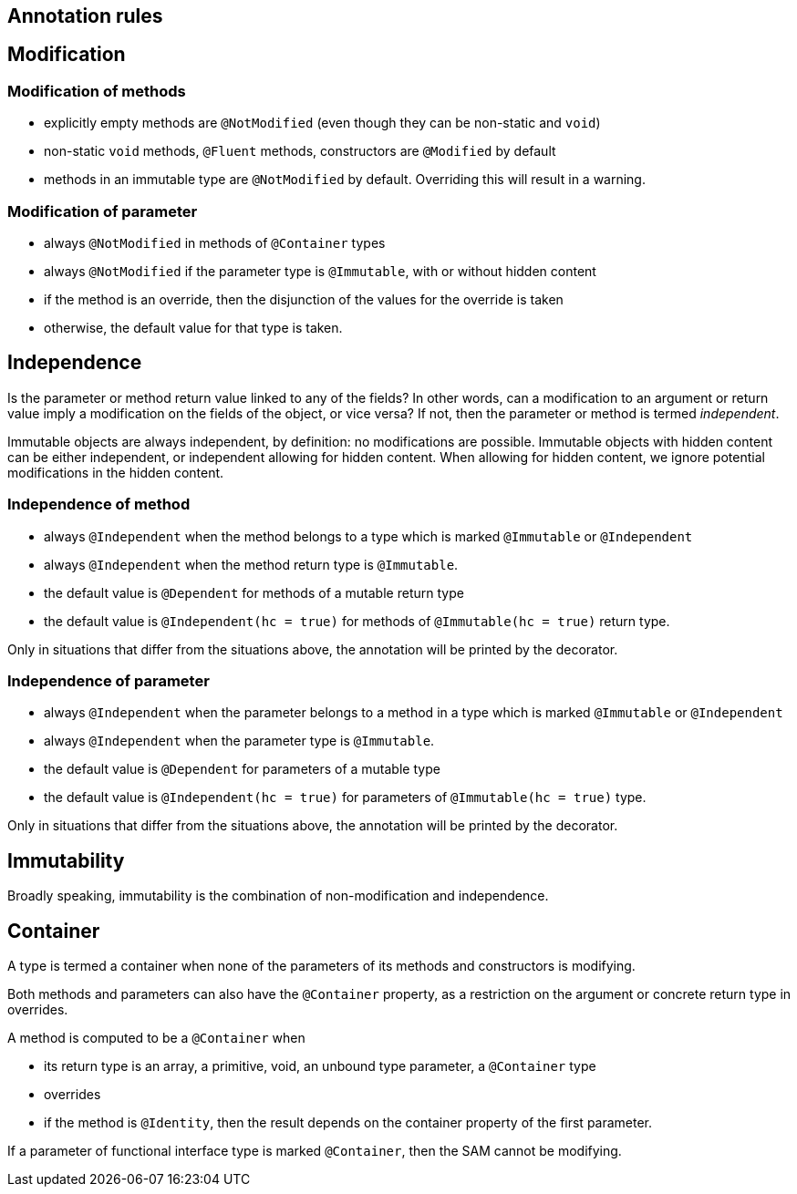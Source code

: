 == Annotation rules

== Modification

=== Modification of methods

* explicitly empty methods are `@NotModified` (even though they can be non-static and `void`)
* non-static `void` methods, `@Fluent` methods, constructors are `@Modified` by default
* methods in an immutable type are `@NotModified` by default. Overriding this will result in a warning.

=== Modification of parameter

* always `@NotModified` in methods of `@Container` types
* always `@NotModified` if the parameter type is `@Immutable`, with or without hidden content
* if the method is an override, then the disjunction of the values for the override is taken
* otherwise, the default value for that type is taken.

== Independence

Is the parameter or method return value linked to any of the fields? In other words, can a modification
to an argument or return value imply a modification on the fields of the object, or vice versa?
If not, then the parameter or method is termed _independent_.

Immutable objects are always independent, by definition: no modifications are possible.
Immutable objects with hidden content can be either independent, or independent allowing for hidden content.
When allowing for hidden content, we ignore potential modifications in the hidden content.

=== Independence of method

* always `@Independent` when the method belongs to a type which is marked `@Immutable` or `@Independent`
* always `@Independent` when the method return type is `@Immutable`.
* the default value is `@Dependent` for methods of a mutable return type
* the default value is `@Independent(hc = true)` for methods of `@Immutable(hc = true)` return type.

Only in situations that differ from the situations above, the annotation will be printed by the decorator.

=== Independence of parameter

* always `@Independent` when the parameter belongs to a method in a type which is marked `@Immutable` or `@Independent`
* always `@Independent` when the parameter type is `@Immutable`.
* the default value is `@Dependent` for parameters of a mutable type
* the default value is `@Independent(hc = true)` for parameters of `@Immutable(hc = true)` type.

Only in situations that differ from the situations above, the annotation will be printed by the decorator.

== Immutability

Broadly speaking, immutability is the combination of non-modification and independence.


== Container

A type is termed a container when none of the parameters of its methods and constructors is modifying.


Both methods and parameters can also have the `@Container` property, as a restriction on the argument
or concrete return type in overrides.

A method is computed to be a `@Container` when

* its return type is an array, a primitive, void, an unbound type parameter, a `@Container` type
* overrides
* if the method is `@Identity`, then the result depends on the container property of the first parameter.

If a parameter of functional interface type is marked `@Container`, then the SAM cannot be modifying.